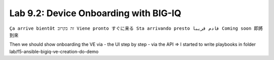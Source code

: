 Lab 9.2: Device Onboarding with BIG-IQ
--------------------------------------
``Ça arrive bientôt זה בקרוב Viene pronto すぐに来る Sta arrivando presto قادم قريبا Coming soon 即將到來``

Then we should show onboarding the VE via
- the UI step by step
- via the API
=> I started to write playbooks in folder lab/f5-ansible-bigiq-ve-creation-do-demo